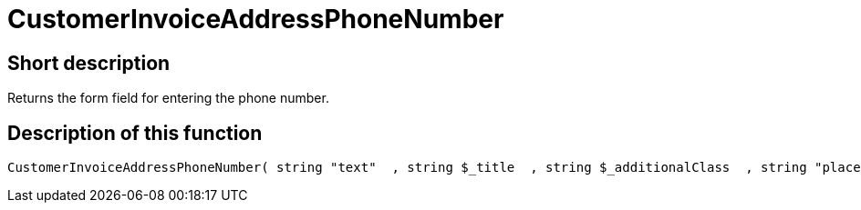 = CustomerInvoiceAddressPhoneNumber
:lang: en
:keywords: CustomerInvoiceAddressPhoneNumber
:position: 10311

//  auto generated content Wed, 05 Jul 2017 23:49:12 +0200
== Short description

Returns the form field for entering the phone number.

== Description of this function

[source,plenty]
----

CustomerInvoiceAddressPhoneNumber( string "text"  , string $_title  , string $_additionalClass  , string "placeholder"  )

----

